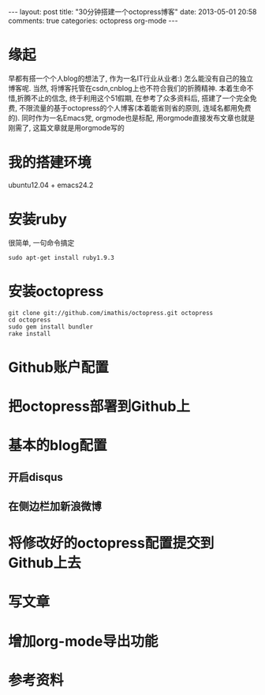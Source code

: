 #+BEGIN_HTML
---
layout: post
title: "30分钟搭建一个octopress博客"
date: 2013-05-01 20:58
comments: true
categories: octopress org-mode
---
#+END_HTML
* 缘起
  早都有搭一个个人blog的想法了, 作为一名IT行业从业者:) 怎么能没有自己的独立博客呢. 当然, 将博客托管在csdn,cnblog上也不符合我们的折腾精神. 本着生命不惜,折腾不止的信念, 终于利用这个51假期, 在参考了众多资料后, 搭建了一个完全免费, 不限流量的基于octopress的个人博客(本着能省则省的原则, 连域名都用免费的). 同时作为一名Emacs党, orgmode也是标配, 用orgmode直接发布文章也就是刚需了, 这篇文章就是用orgmode写的
* 我的搭建环境
  ubuntu12.04 + emacs24.2
* 安装ruby
  很简单, 一句命令搞定
  #+begin_example
  sudo apt-get install ruby1.9.3
  #+end_example
* 安装octopress
  #+begin_example
  git clone git://github.com/imathis/octopress.git octopress
  cd octopress
  sudo gem install bundler
  rake install
  #+end_example
* Github账户配置
* 把octopress部署到Github上
* 基本的blog配置
** 开启disqus
** 在侧边栏加新浪微博
* 将修改好的octopress配置提交到Github上去
* 写文章
* 增加org-mode导出功能
* 参考资料
